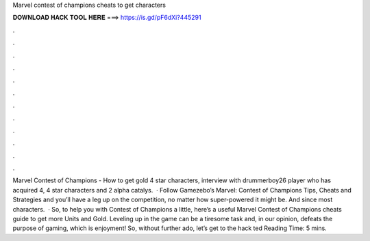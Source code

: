 Marvel contest of champions cheats to get characters

𝐃𝐎𝐖𝐍𝐋𝐎𝐀𝐃 𝐇𝐀𝐂𝐊 𝐓𝐎𝐎𝐋 𝐇𝐄𝐑𝐄 ===> https://is.gd/pF6dXi?445291

.

.

.

.

.

.

.

.

.

.

.

.

Marvel Contest of Champions - How to get gold 4 star characters, interview with drummerboy26 player who has acquired 4, 4 star characters and 2 alpha catalys.  · Follow Gamezebo’s Marvel: Contest of Champions Tips, Cheats and Strategies and you’ll have a leg up on the competition, no matter how super-powered it might be. And since most characters.  · So, to help you with Contest of Champions a little, here’s a useful Marvel Contest of Champions cheats guide to get more Units and Gold. Leveling up in the game can be a tiresome task and, in our opinion, defeats the purpose of gaming, which is enjoyment! So, without further ado, let’s get to the hack ted Reading Time: 5 mins.